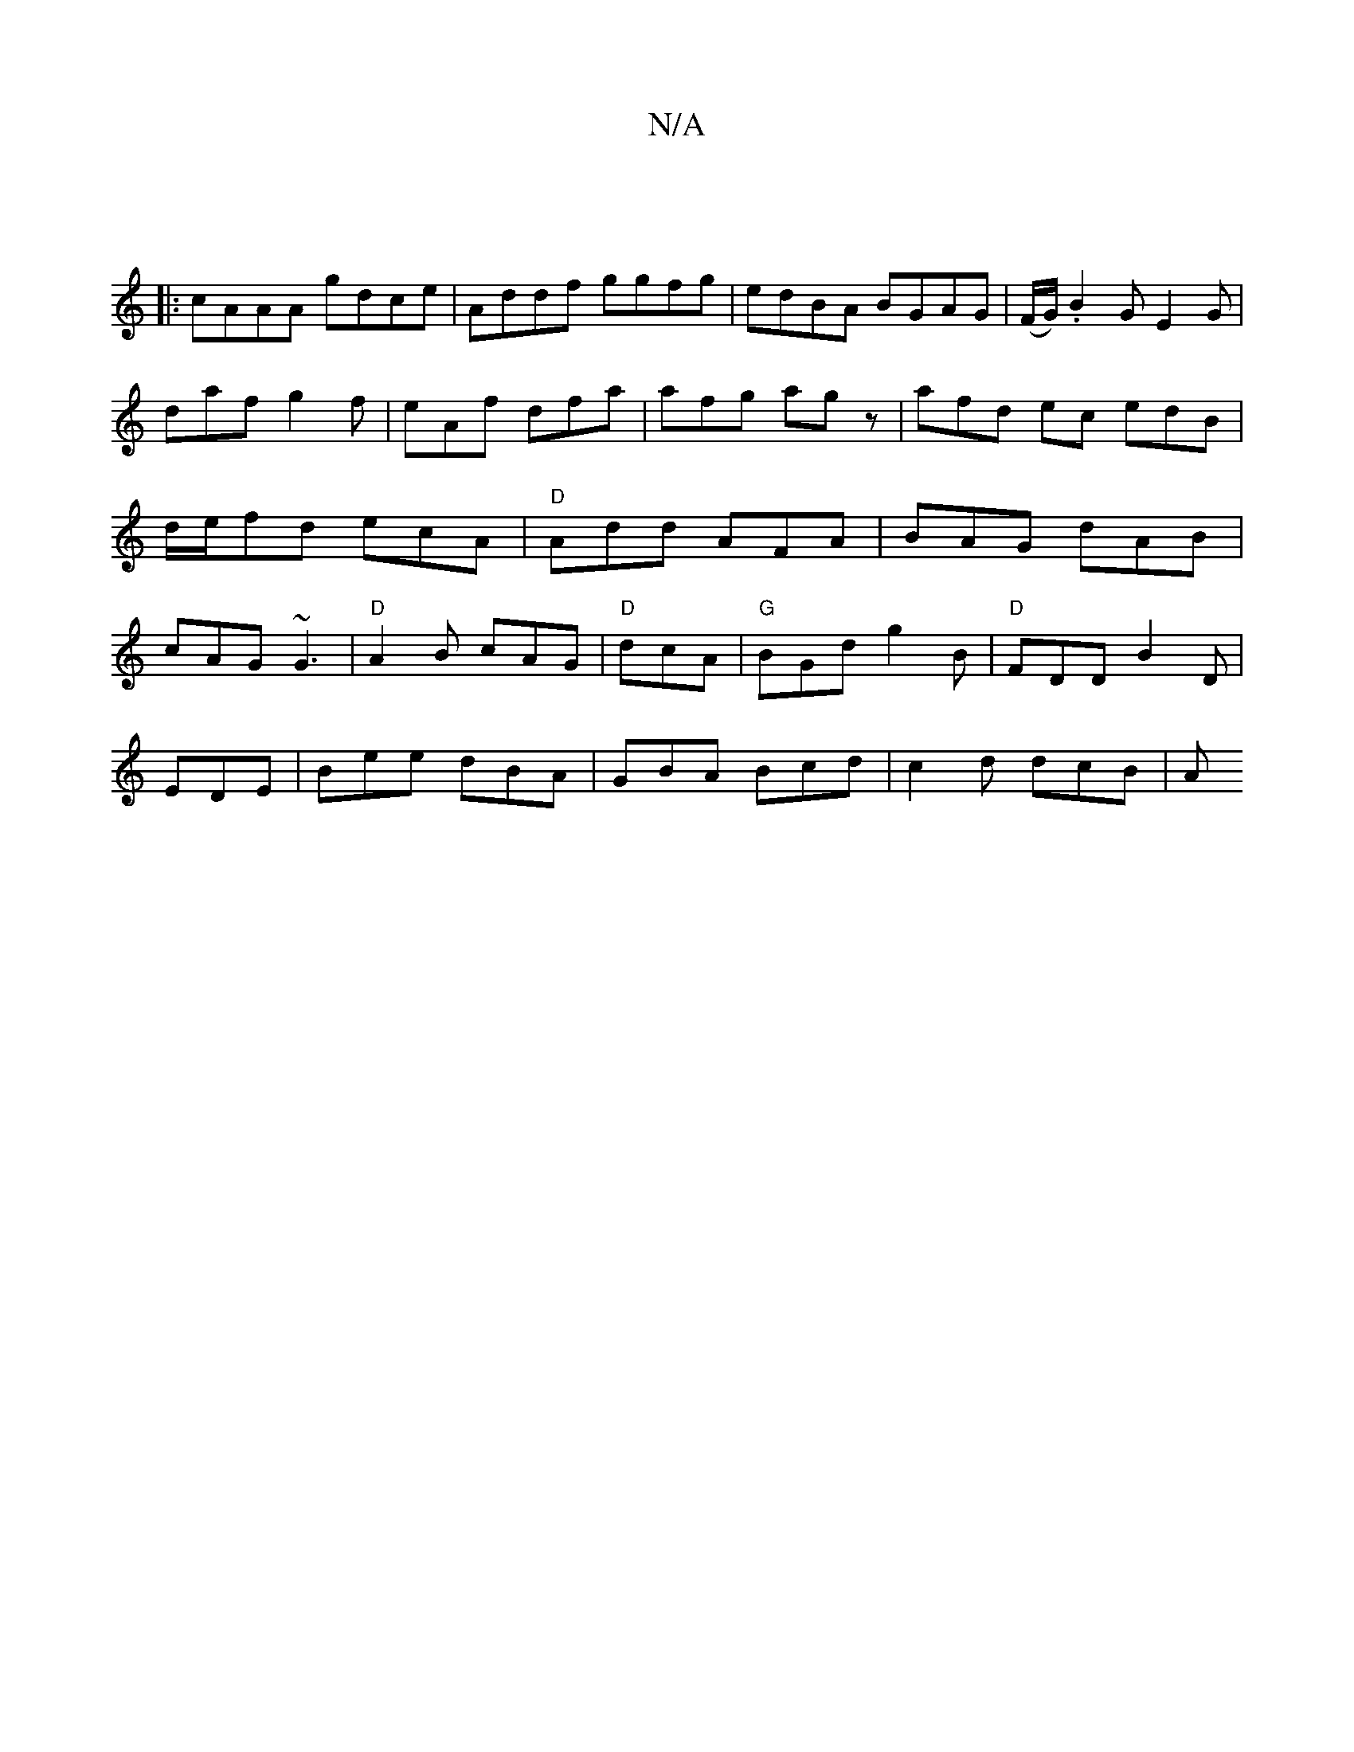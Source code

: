 X:1
T:N/A
M:4/4
R:N/A
K:Cmajor
:|
|:cAAA gdce|Addf ggfg|edBA BGAG|(F/G/).B2G E2G|daf g2 f|eAf dfa | afg agz | afd ec edB | d/e/fd ecA|"D"Add AFA|BAG dAB|cAG ~G3|"D"A2B cAG|"D"dcA|"G"BGd g2B|"D"FDD B2D|
EDE|Bee dBA|GBA Bcd|c2d dcB|A